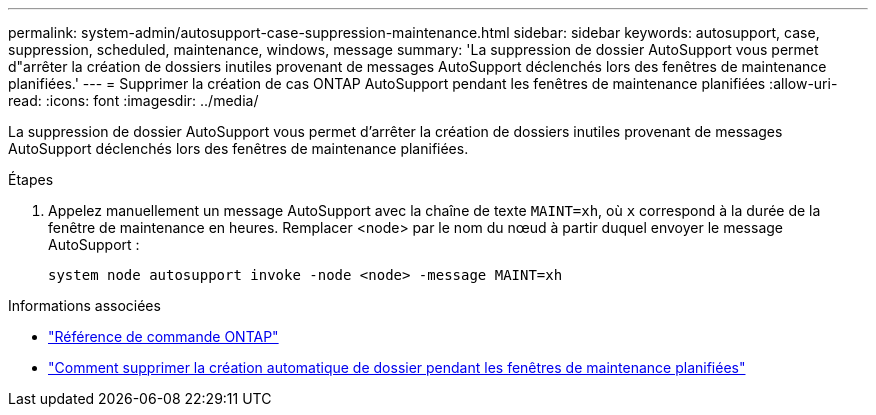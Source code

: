 ---
permalink: system-admin/autosupport-case-suppression-maintenance.html 
sidebar: sidebar 
keywords: autosupport, case, suppression, scheduled, maintenance, windows, message 
summary: 'La suppression de dossier AutoSupport vous permet d"arrêter la création de dossiers inutiles provenant de messages AutoSupport déclenchés lors des fenêtres de maintenance planifiées.' 
---
= Supprimer la création de cas ONTAP AutoSupport pendant les fenêtres de maintenance planifiées
:allow-uri-read: 
:icons: font
:imagesdir: ../media/


[role="lead"]
La suppression de dossier AutoSupport vous permet d'arrêter la création de dossiers inutiles provenant de messages AutoSupport déclenchés lors des fenêtres de maintenance planifiées.

.Étapes
. Appelez manuellement un message AutoSupport avec la chaîne de texte `MAINT=xh`, où `x` correspond à la durée de la fenêtre de maintenance en heures. Remplacer <node> par le nom du nœud à partir duquel envoyer le message AutoSupport :
+
[source, console]
----
system node autosupport invoke -node <node> -message MAINT=xh
----


.Informations associées
* link:https://docs.netapp.com/us-en/ontap-cli/system-node-autosupport-invoke.html["Référence de commande ONTAP"^]
* link:https://kb.netapp.com/Advice_and_Troubleshooting/Data_Storage_Software/ONTAP_OS/How_to_suppress_automatic_case_creation_during_scheduled_maintenance_windows["Comment supprimer la création automatique de dossier pendant les fenêtres de maintenance planifiées"^]

